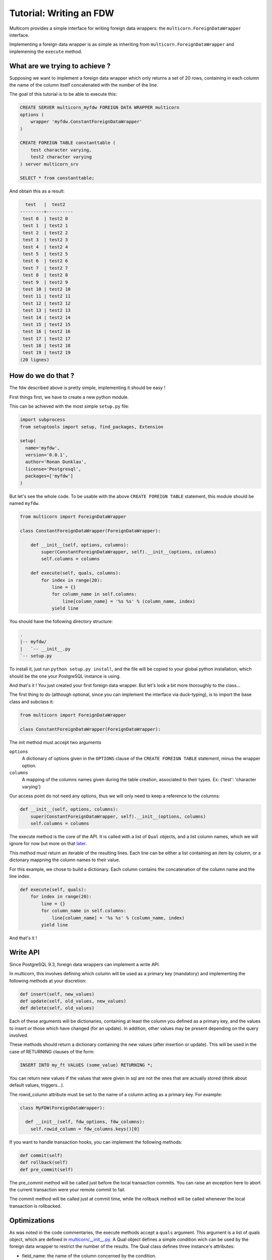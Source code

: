 .. _tutorial:

*************************
Tutorial: Writing an FDW
*************************

Multicorn provides a simple interface for writing foreign data wrappers: the
``multicorn.ForeignDataWrapper`` interface.

Implementing a foreign data wrapper is as simple as inheriting from ``multicorn.ForeignDataWrapper`` and implemening the ``execute`` method.

What are we trying to achieve ?
===============================

Supposing we want to implement a foreign data wrapper which only returns a set
of 20 rows, containing in each column the name of the column itself concatenated
with the number of the line.

The goal of this tutorial is to be able to execute this:

.. code-block:: sql

    CREATE SERVER multicorn_myfdw FOREIGN DATA WRAPPER multicorn
    options (
        wrapper 'myfdw.ConstantForeignDataWrapper'
    )

    CREATE FOREIGN TABLE constanttable (
        test character varying,
        test2 character varying
    ) server multicorn_srv

    SELECT * from constanttable;

And obtain this as a result:

.. code-block:: bash

      test   |  test2   
    ---------+----------
     test 0  | test2 0
     test 1  | test2 1
     test 2  | test2 2
     test 3  | test2 3
     test 4  | test2 4
     test 5  | test2 5
     test 6  | test2 6
     test 7  | test2 7
     test 8  | test2 8
     test 9  | test2 9
     test 10 | test2 10
     test 11 | test2 11
     test 12 | test2 12
     test 13 | test2 13
     test 14 | test2 14
     test 15 | test2 15
     test 16 | test2 16
     test 17 | test2 17
     test 18 | test2 18
     test 19 | test2 19
    (20 lignes)

How do we do that ?
===================

The fdw described above is pretty simple, implementing it should be easy !

First things first, we have to create a new python module.

This can be achieved with the most simple ``setup.py`` file:

.. code-block:: python

  import subprocess
  from setuptools import setup, find_packages, Extension

  setup(
    name='myfdw',
    version='0.0.1',
    author='Ronan Dunklau',
    license='Postgresql',
    packages=['myfdw']
  )

But let's see the whole code. To be usable with the above ``CREATE FOREIGN
TABLE`` statement, this module should be named ``myfdw``.


.. code-block:: python

    from multicorn import ForeignDataWrapper

    class ConstantForeignDataWrapper(ForeignDataWrapper):

        def __init__(self, options, columns):
            super(ConstantForeignDataWrapper, self).__init__(options, columns)
            self.columns = columns

        def execute(self, quals, columns):
            for index in range(20):
                line = {}
                for column_name in self.columns:
                    line[column_name] = '%s %s' % (column_name, index)
                yield line

You should have the following directory structure:

.. code-block:: bash

  .
  |-- myfdw/ 
  |   `-- __init__.py
  `-- setup.py

To install it, just run ``python setup.py install``, and the file will be copied
to your global python installation, which should be the one your PostgreSQL
instance is using.

And that's it !
You just created your first foreign data wrapper. But let's look a bit more
thoroughly to the class...

The first thing to do (although optional, since you can implement the interface
via duck-typing), is to import the base class and subclass it:

.. code-block:: python

    from multicorn import ForeignDataWrapper

    class ConstantForeignDataWrapper(ForeignDataWrapper):

The init method must accept two arguments

``options``
    A dictionary of options given in the ``OPTIONS`` clause of the 
    ``CREATE FOREIGN TABLE`` statement, minus the wrapper option.

``columns``
    A mapping of the columns names given during the table creation, associated
    to their types. 
    Ex: {'test': 'character varying'}


Our access point do not need any options, thus we will only need to keep a
reference to the columns:

.. code-block:: python
   
    def __init__(self, options, columns):
        super(ConstantForeignDataWrapper, self).__init__(options, columns)
        self.columns = columns


The execute method is the core of the API.
It is called with a list of ``Qual`` objects, and a list column names, which we will ignore 
for now but more on that `later <#optimizations>`_.

This method must return an iterable of the resulting lines.
Each line can be either a list containing an item by column,
or a dictonary mappning the column names to their value.

For this example, we chose to build a dictionary.
Each column contains the concatenation of the column name and
the line index.

.. code-block:: python

        def execute(self, quals):
            for index in range(20):
                line = {}
                for column_name in self.columns:
                    line[column_name] = '%s %s' % (column_name, index)
                yield line


And that's it !


Write API
=========

Since PostgreSQL 9.3, foreign data wrappers can implement a write API.

In multicorn, this involves defining which column will be used as a primary key (mandatory) and implementing the following methods at your
discretion:

.. code-block:: python

  def insert(self, new_values)
  def update(self, old_values, new_values)
  def delete(self, old_values)

Each of these arguments will be dictionaries, containing at least the column you
defined as a primary key, and the values to insert or those which have changed
(for an update). In addition, other values may be present depending on the query
involved.

These methods should return a dictionary containing the new values (after
insertion or update). This will be used in the case of RETURNING clauses of the
form:

.. code-block:: sql

  INSERT INTO my_ft VALUES (some_value) RETURNING *;

You can return new values if the values that were given in sql are not the ones
that are actually stored (think about default values, triggers...).

The rowid_column attribute must be set to the name of a column acting as a
primary key. For example:

.. code-block:: python

  class MyFDW(ForeignDataWrapper):

    def __init__(self, fdw_options, fdw_columns):
      self.rowid_column = fdw_columns.keys()[0]

If you want to handle transaction hooks, you can implement the following
methods:

.. code-block:: python

  def commit(self)
  def rollback(self)
  def pre_commit(self)

The pre_commit method will be called just before the local transaction commits.
You can raise an exception here to abort the current transaction were your
remote commit to fail.

The commit method will be called just at commit time, while the rollback method
will be called whenever the local transaction is rollbacked.


Optimizations
=============

As was noted in the code commentaries, the execute methods accept a ``quals`` argument.
This argument is a list of quals object, which are defined in `multicorn/__init__.py`_.
A Qual object defines a simple condition wich can be used by the foreign data
wrapper to restrict the number of the results.
The Qual class defines three instance's attributes:

- field_name: the name of the column concerned by the condition.
- operator: the name of the operator.
- value: the value expressed in the condition.

Let's suppose we write the following query:

.. code-block:: sql

    SELECT * from constanttable where test = 'test 2' and test2 like '%3%';

The method execute would be called with the following quals:

.. code-block:: python 
    
    [Qual('test', '=', 'test 2'), Qual('test', '~~', '3')]

Now you can use this information to reduce the set of results to return to the
postgresql server.

.. note:: 

    You don't HAVE to enforce those quals, Postgresql will check them anyway.
    It's nonetheless useful to reduce the amount of results you fetch over the
    network, for example.


.. _multicorn/__init__.py: https://github.com/Kozea/Multicorn/blob/master/python/multicorn/__init__.py

Similarly, the columns argument contains the list of needed columns.
You can use this information to reduce the amount of data that has to be
fetched.

For example, the following query:

.. code-block:: sql

    select test, test2 from constanttable;

would result in the following columns argument:

.. code-block:: python

    ['test', 'test2']

Once again, if you returns more than these columns everything should be fine.

Parameterized paths
-------------------

The python FDW implementor can affect the planner by implementing the
get_path_keys and get_rel_size methods.


.. code-block:: python

    def get_rel_size(self, quals, columns):

This method must return a tuple of the form (expected_number_of_row,
expected_mean_width_of_a_row (in bytes)).

The quals and columns arguments can be used to compute those estimates.

For example, the imapfdw computes a huge width whenever the payload column is
requested.

.. code-block:: python

    def get_path_keys(self):

This method must return a list of tuple of the form (column_name,
expected_number_of_row).

The expected_number_of_row must be computed as if a "where column_name =
some_value" filter were applied.

This helps the planner to estimate parameterized paths cost, and change the plan
accordingly.

For example, informing the planner that a filter on a column may return exactly
one row, instead of the full billion, may help it on deciding to use a
nested-loop instead of a full sequential scan.

Error reporting
===============

In the `multicorn.utils`_ module lies a simple utility function,
``log_to_postgres``.


.. _multicorn.utils: https://github.com/Kozea/Multicorn/blob/master/python/multicorn/utils.py

This function is mapped to the Postgresql function erreport.

It accepts three arguments:

``message`` (required)
    A python string containing the message to report.

``level`` (optional, defaults to ``logging.INFO``)
    The severity of the message. The following values are accepted:
        ``logging.DEBUG``
            Maps to a postgresql DEBUG1 message. In most configurations, it won't
            show at all.
        ``logging.INFO``
            Maps to a postgresql NOTICE message. A NOTICE message is passed to the
            client, as well as in the server logs.
        ``logging.WARNING``
            Maps to a postgresql WARNING message. A WARNING message is passed to the
            client, as well as in the server logs.
        ``logging.ERROR``
            Maps to a postgresql ERROR message. An ERROR message is passed to the
            client, as well as in the server logs.
            
            .. important:: 
                
                An ERROR message results in the current transaction being aborted.
                Think about the consequences when you use it !

        ``logging.CRITICAL``
            Maps to a postgresql FATAL message. Causes the current server process
            to abort.

            .. important:: 
                
                A CRITICAL message results in the current server process to be aborted
                Think about the consequences when you use it !

``hint`` (optional)
    An hint given to the user to resolve the cause of the message (ex:``Try
    adding the missing option in the table creation statement``) 


Foreign Data Wrapper lifecycle
==============================

The foreign data wrapper associated to a table is instantiated on a per-process
basis, and it happens when the first query is run against it.

Usually, postgresql server processes are spawned on a per-connection basis.

During the life time of a server process, the instance is cached.
That means that if you have to keep references to resources such as connections,
you should establish them in the ``__init__`` method and cache them as instance
attributes.
